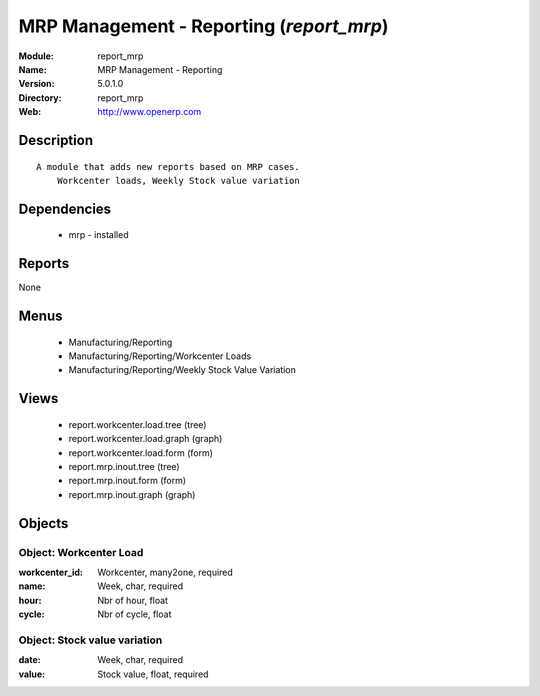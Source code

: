 
MRP Management - Reporting (*report_mrp*)
=========================================
:Module: report_mrp
:Name: MRP Management - Reporting
:Version: 5.0.1.0
:Directory: report_mrp
:Web: http://www.openerp.com

Description
-----------

::

  A module that adds new reports based on MRP cases.
      Workcenter loads, Weekly Stock value variation

Dependencies
------------

 * mrp - installed

Reports
-------

None


Menus
-------

 * Manufacturing/Reporting
 * Manufacturing/Reporting/Workcenter Loads
 * Manufacturing/Reporting/Weekly Stock Value Variation

Views
-----

 * report.workcenter.load.tree (tree)
 * report.workcenter.load.graph (graph)
 * report.workcenter.load.form (form)
 * report.mrp.inout.tree (tree)
 * report.mrp.inout.form (form)
 * report.mrp.inout.graph (graph)


Objects
-------

Object: Workcenter Load
#######################



:workcenter_id: Workcenter, many2one, required





:name: Week, char, required





:hour: Nbr of hour, float





:cycle: Nbr of cycle, float




Object: Stock value variation
#############################



:date: Week, char, required





:value: Stock value, float, required


